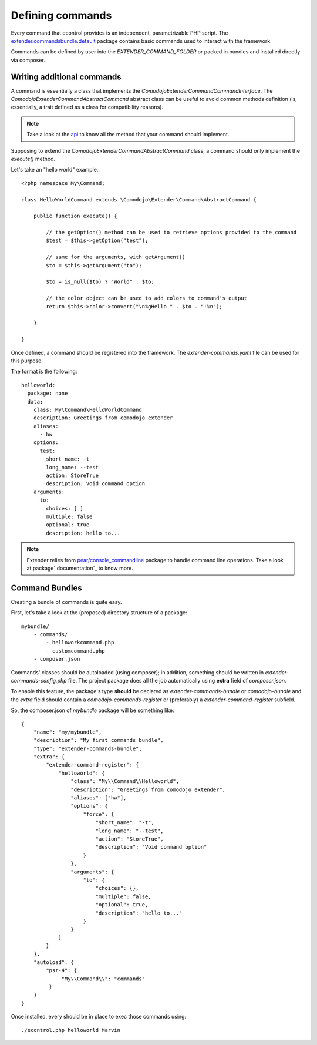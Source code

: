 Defining commands
=================

.. _extender.project: https://github.com/comodojo/extender.project
.. _extender.commandsbundle.default: https://github.com/comodojo/extender.commandsbundle.default
.. _api: https://api.comodojo.org/extender/
.. _pear/console_commandline: https://github.com/pear/Console_CommandLine
.. _package documentation: http://pear.php.net/package/Console_CommandLine/docs

Every command that econtrol provides is an independent, parametrizable PHP script. The `extender.commandsbundle.default`_ package contains basic commands used to interact with the framework.

Commands can be defined by user into the `EXTENDER_COMMAND_FOLDER` or packed in bundles and installed directly via composer.

Writing additional commands
***************************

A command is essentially a class that implements the `\Comodojo\Extender\CommandCommandInterface`. The `\Comodojo\Extender\Command\AbstractCommand` abstract class can be useful to avoid common methods definition (is, essentially, a trait defined as a class for compatibility reasons).

.. note:: Take a look at the `api`_ to know all the method that your command should implement.

Supposing to extend the `\Comodojo\Extender\Command\AbstractCommand` class, a command should only implement the `execute()` method.

Let's take an "hello world" example.::

    <?php namespace My\Command;

    class HelloWorldCommand extends \Comodojo\Extender\Command\AbstractCommand {

        public function execute() {

            // the getOption() method can be used to retrieve options provided to the command
            $test = $this->getOption("test");

            // same for the arguments, with getArgument()
            $to = $this->getArgument("to");

            $to = is_null($to) ? "World" : $to;

            // the color object can be used to add colors to command's output
            return $this->color->convert("\n%gHello " . $to . "!%n");

        }

    }

Once defined, a command should be registered into the framework. The *extender-commands.yaml* file can be used for this purpose.

The format is the following::

    helloworld:
      package: none
      data:
        class: My\Command\HelloWorldCommand
        description: Greetings from comodojo extender
        aliases:
          - hw
        options:
          test:
            short_name: -t
            long_name: --test
            action: StoreTrue
            description: Void command option
        arguments:
          to:
            choices: [ ]
            multiple: false
            optional: true
            description: hello to...

.. note:: Extender relies from `pear/console_commandline`_ package to handle command line operations. Take a look at package` documentation`_ to know more.

Command Bundles
***************

Creating a bundle of commands is quite easy.

First, let's take a look at the (proposed) directory structure of a package::

    mybundle/
        - commands/
            - helloworkcommand.php
            - customcommand.php
        - composer.json

Commands' classes should be autoloaded (using composer); in addition, something should be written in *extender-commands-config.php* file. The project package does all the job automatically using **extra** field of *composer.json*.

To enable this feature, the package's type **should** be declared as *extender-commands-bundle* or *comodojo-bundle* and the *extra* field should contain a *comodojo-commands-register* or (preferably) a *extender-command-register* subfield.

So, the composer.json of *mybundle* package will be something like::

    {
        "name": "my/mybundle",
        "description": "My first commands bundle",
        "type": "extender-commands-bundle",
        "extra": {
            "extender-command-register": {
                "helloworld": {
                    "class": "My\\Command\\Helloworld",
                    "description": "Greetings from comodojo extender",
                    "aliases": ["hw"],
                    "options": {
                        "force": {
                            "short_name": "-t",
                            "long_name": "--test",
                            "action": "StoreTrue",
                            "description": "Void command option"
                        }
                    },
                    "arguments": {
                        "to": {
                            "choices": {},
                            "multiple": false,
                            "optional": true,
                            "description": "hello to..."
                        }
                    }
                }
            }
        },
        "autoload": {
            "psr-4": {
                 "My\\Command\\": "commands"
             }
        }
    }

Once installed, every should be in place to exec those commands using::

    ./econtrol.php helloworld Marvin
